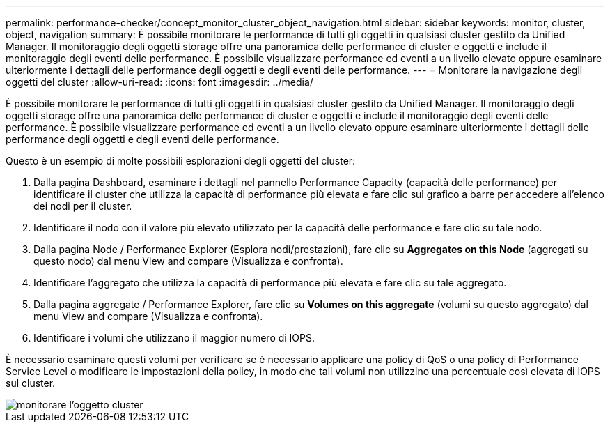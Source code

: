---
permalink: performance-checker/concept_monitor_cluster_object_navigation.html 
sidebar: sidebar 
keywords: monitor, cluster, object, navigation 
summary: È possibile monitorare le performance di tutti gli oggetti in qualsiasi cluster gestito da Unified Manager. Il monitoraggio degli oggetti storage offre una panoramica delle performance di cluster e oggetti e include il monitoraggio degli eventi delle performance. È possibile visualizzare performance ed eventi a un livello elevato oppure esaminare ulteriormente i dettagli delle performance degli oggetti e degli eventi delle performance. 
---
= Monitorare la navigazione degli oggetti del cluster
:allow-uri-read: 
:icons: font
:imagesdir: ../media/


[role="lead"]
È possibile monitorare le performance di tutti gli oggetti in qualsiasi cluster gestito da Unified Manager. Il monitoraggio degli oggetti storage offre una panoramica delle performance di cluster e oggetti e include il monitoraggio degli eventi delle performance. È possibile visualizzare performance ed eventi a un livello elevato oppure esaminare ulteriormente i dettagli delle performance degli oggetti e degli eventi delle performance.

Questo è un esempio di molte possibili esplorazioni degli oggetti del cluster:

. Dalla pagina Dashboard, esaminare i dettagli nel pannello Performance Capacity (capacità delle performance) per identificare il cluster che utilizza la capacità di performance più elevata e fare clic sul grafico a barre per accedere all'elenco dei nodi per il cluster.
. Identificare il nodo con il valore più elevato utilizzato per la capacità delle performance e fare clic su tale nodo.
. Dalla pagina Node / Performance Explorer (Esplora nodi/prestazioni), fare clic su *Aggregates on this Node* (aggregati su questo nodo) dal menu View and compare (Visualizza e confronta).
. Identificare l'aggregato che utilizza la capacità di performance più elevata e fare clic su tale aggregato.
. Dalla pagina aggregate / Performance Explorer, fare clic su *Volumes on this aggregate* (volumi su questo aggregato) dal menu View and compare (Visualizza e confronta).
. Identificare i volumi che utilizzano il maggior numero di IOPS.


È necessario esaminare questi volumi per verificare se è necessario applicare una policy di QoS o una policy di Performance Service Level o modificare le impostazioni della policy, in modo che tali volumi non utilizzino una percentuale così elevata di IOPS sul cluster.

image::../media/monitor_cluster_object.png[monitorare l'oggetto cluster]
